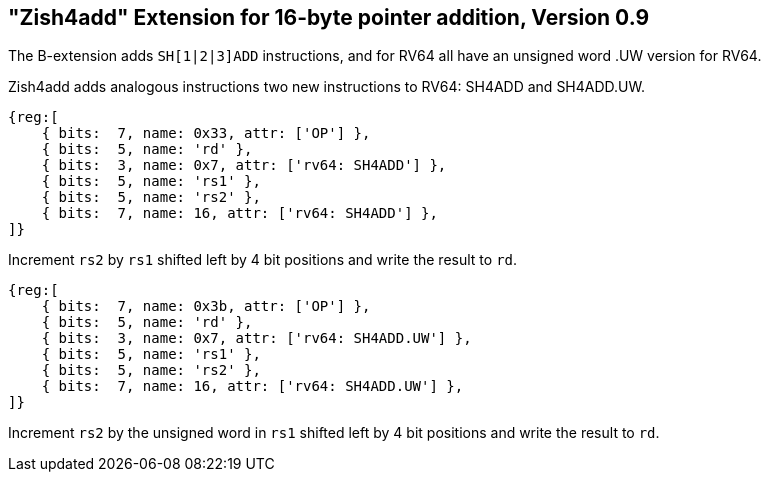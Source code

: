== "Zish4add" Extension for 16-byte pointer addition, Version 0.9

The B-extension adds `SH[1|2|3]ADD` instructions, and for RV64 all have
an unsigned word .UW version for RV64.

Zish4add adds analogous instructions two new instructions to RV64: SH4ADD and SH4ADD.UW.

[wavedrom, sh4add-wavedrom-reg,svg]
....
{reg:[
    { bits:  7, name: 0x33, attr: ['OP'] },
    { bits:  5, name: 'rd' },
    { bits:  3, name: 0x7, attr: ['rv64: SH4ADD'] },
    { bits:  5, name: 'rs1' },
    { bits:  5, name: 'rs2' },
    { bits:  7, name: 16, attr: ['rv64: SH4ADD'] },
]}
....

Increment `rs2` by `rs1` shifted left by 4 bit positions and write the result to `rd`.


[wavedrom, sh4adduw-wavedrom-reg,svg]
....
{reg:[
    { bits:  7, name: 0x3b, attr: ['OP'] },
    { bits:  5, name: 'rd' },
    { bits:  3, name: 0x7, attr: ['rv64: SH4ADD.UW'] },
    { bits:  5, name: 'rs1' },
    { bits:  5, name: 'rs2' },
    { bits:  7, name: 16, attr: ['rv64: SH4ADD.UW'] },
]}
....

Increment `rs2` by the unsigned word in `rs1` shifted left by 4 bit positions
and write the result to `rd`.
